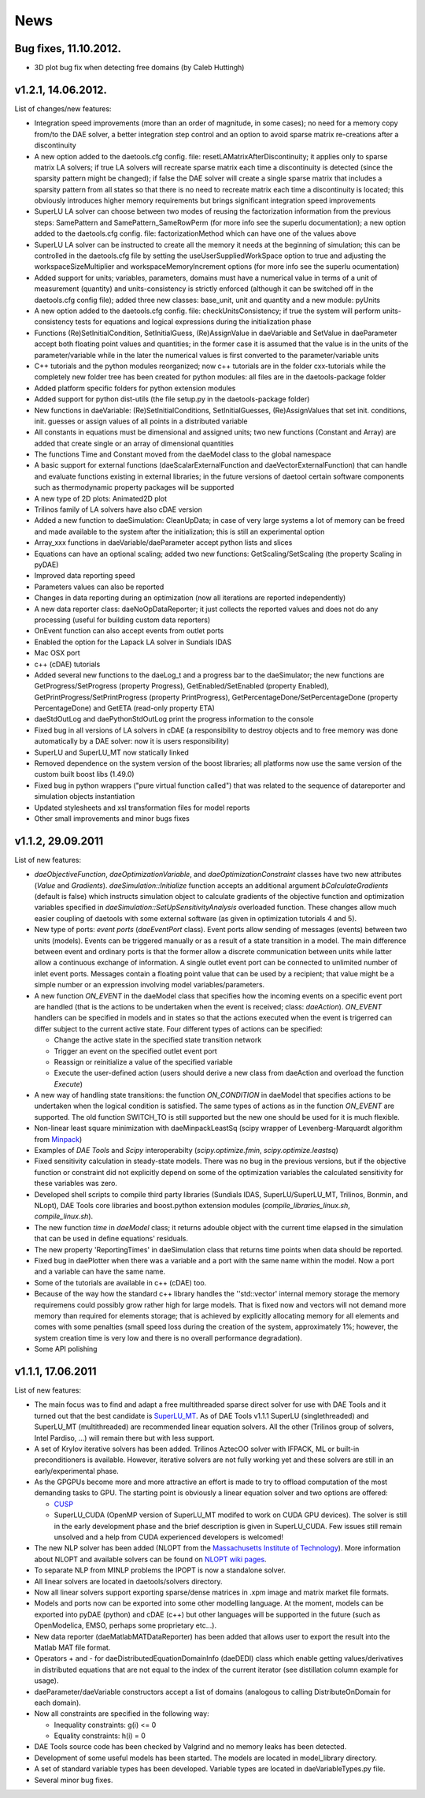 *****
News
*****
..
    Copyright (C) Dragan Nikolic, 2013
    DAE Tools is free software; you can redistribute it and/or modify it under the
    terms of the GNU General Public License version 3 as published by the Free Software
    Foundation. DAE Tools is distributed in the hope that it will be useful, but WITHOUT
    ANY WARRANTY; without even the implied warranty of MERCHANTABILITY or FITNESS FOR A
    PARTICULAR PURPOSE. See the GNU General Public License for more details.
    You should have received a copy of the GNU General Public License along with the
    DAE Tools software; if not, see <http://www.gnu.org/licenses/>.

.. begin-command

.. end-command

Bug fixes, 11.10.2012.
----------------------

-  3D plot bug fix when detecting free domains (by Caleb Huttingh)

.. _v1_2_1:
    
v1.2.1, 14.06.2012.
-------------------

List of changes/new features:

-  Integration speed improvements (more than an order of magnitude, in
   some cases); no need for a memory copy from/to the DAE solver, a
   better integration step control and an option to avoid sparse matrix
   re-creations after a discontinuity
-  A new option added to the daetools.cfg config. file:
   resetLAMatrixAfterDiscontinuity; it applies only to sparse matrix LA
   solvers; if true LA solvers will recreate sparse matrix each time a
   discontinuity is detected (since the sparsity pattern might be
   changed); if false the DAE solver will create a single sparse matrix
   that includes a sparsity pattern from all states so that there is no
   need to recreate matrix each time a discontinuity is located; this
   obviously introduces higher memory requirements but brings
   significant integration speed improvements
-  SuperLU LA solver can choose between two modes of reusing the
   factorization information from the previous steps: SamePattern and
   SamePattern\_SameRowPerm (for more info see the superlu
   documentation); a new option added to the daetools.cfg config. file:
   factorizationMethod which can have one of the values above
-  SuperLU LA solver can be instructed to create all the memory it needs
   at the beginning of simulation; this can be controlled in the
   daetools.cfg file by setting the useUserSuppliedWorkSpace option to
   true and adjusting the workspaceSizeMultiplier and
   workspaceMemoryIncrement options (for more info see the superlu
   ocumentation)
-  Added support for units; variables, parameters, domains must have a
   numerical value in terms of a unit of measurement (quantity) and
   units-consistency is strictly enforced (although it can be switched
   off in the daetools.cfg config file); added three new classes:
   base\_unit, unit and quantity and a new module: pyUnits
-  A new option added to the daetools.cfg config. file:
   checkUnitsConsistency; if true the system will perform
   units-consistency tests for equations and logical expressions during
   the initialization phase
-  Functions (Re)SetInitialCondition, SetInitialGuess, (Re)AssignValue
   in daeVariable and SetValue in daeParameter accept both floating
   point values and quantities; in the former case it is assumed that
   the value is in the units of the parameter/variable while in the
   later the numerical values is first converted to the
   parameter/variable units
-  C++ tutorials and the python modules reorganized; now c++ tutorials
   are in the folder cxx-tutorials while the completely new folder tree
   has been created for python modules: all files are in the
   daetools-package folder
-  Added platform specific folders for python extension modules
-  Added support for python dist-utils (the file setup.py in the
   daetools-package folder)
-  New functions in daeVariable: (Re)SetInitialConditions,
   SetInitialGuesses, (Re)AssignValues that set init. conditions, init.
   guesses or assign values of all points in a distributed variable
-  All constants in equations must be dimensional and assigned units;
   two new functions (Constant and Array) are added that create single
   or an array of dimensional quantities
-  The functions Time and Constant moved from the daeModel class to the
   global namespace
-  A basic support for external functions (daeScalarExternalFunction and
   daeVectorExternalFunction) that can handle and evaluate functions
   existing in external libraries; in the future versions of daetool
   certain software components such as thermodynamic property packages
   will be supported
-  A new type of 2D plots: Animated2D plot
-  Trilinos family of LA solvers have also cDAE version
-  Added a new function to daeSimulation: CleanUpData; in case of very
   large systems a lot of memory can be freed and made available to the
   system after the initialization; this is still an experimental option
-  Array\_xxx functions in daeVariable/daeParameter accept python lists
   and slices
-  Equations can have an optional scaling; added two new functions:
   GetScaling/SetScaling (the property Scaling in pyDAE)
-  Improved data reporting speed
-  Parameters values can also be reported
-  Changes in data reporting during an optimization (now all iterations
   are reported independently)
-  A new data reporter class: daeNoOpDataReporter; it just collects the
   reported values and does not do any processing (useful for building
   custom data reporters)
-  OnEvent function can also accept events from outlet ports
-  Enabled the option for the Lapack LA solver in Sundials IDAS
-  Mac OSX port
-  c++ (cDAE) tutorials
-  Added several new functions to the daeLog\_t and a progress bar to
   the daeSimulator; the new functions are GetProgress/SetProgress
   (property Progress), GetEnabled/SetEnabled (property Enabled),
   GetPrintProgress/SetPrintProgress (property PrintProgress),
   GetPercentageDone/SetPercentageDone (property PercentageDone) and
   GetETA (read-only property ETA)
-  daeStdOutLog and daePythonStdOutLog print the progress information to
   the console
-  Fixed bug in all versions of LA solvers in cDAE (a responsibility to
   destroy objects and to free memory was done automatically by a DAE
   solver: now it is users responsibility)
-  SuperLU and SuperLU\_MT now statically linked
-  Removed dependence on the system version of the boost libraries; all
   platforms now use the same version of the custom built boost libs
   (1.49.0)
-  Fixed bug in python wrappers ("pure virtual function called") that
   was related to the sequence of datareporter and simulation objects
   instantiation
-  Updated stylesheets and xsl transformation files for model reports
-  Other small improvements and minor bugs fixes

v1.1.2, 29.09.2011
------------------

List of new features:

-  *daeObjectiveFunction*, *daeOptimizationVariable*, and
   *daeOptimizationConstraint* classes have two new attributes (*Value*
   and *Gradients*). *daeSimulation::Initialize* function accepts an
   additional argument *bCalculateGradients* (default is false) which
   instructs simulation object to calculate gradients of the objective
   function and optimization variables specified in
   *daeSimulation::SetUpSensitivityAnalysis* overloaded function. These
   changes allow much easier coupling of daetools with some external
   software (as given in optimization tutorials 4 and 5).
-  New type of ports: *event ports* (*daeEventPort* class). Event ports
   allow sending of messages (events) between two units (models). Events
   can be triggered manually or as a result of a state transition in a
   model. The main difference between event and ordinary ports is that
   the former allow a discrete communication between units while latter
   allow a continuous exchange of information. A single outlet event
   port can be connected to unlimited number of inlet event ports.
   Messages contain a floating point value that can be used by a
   recipient; that value might be a simple number or an expression
   involving model variables/parameters.
-  A new function *ON\_EVENT* in the daeModel class that specifies how
   the incoming events on a specific event port are handled (that is the
   actions to be undertaken when the event is received; class:
   *daeAction*). *ON\_EVENT* handlers can be specified in models and in
   states so that the actions executed when the event is trigerred can
   differ subject to the current active state. Four different types of
   actions can be specified:

   -  Change the active state in the specified state transition network
   -  Trigger an event on the specified outlet event port
   -  Reassign or reinitialize a value of the specified variable
   -  Execute the user-defined action (users should derive a new class
      from daeAction and overload the function *Execute*)

-  A new way of handling state transitions: the function *ON\_CONDITION*
   in daeModel that specifies actions to be undertaken when the logical
   condition is satisfied. The same types of actions as in the function
   *ON\_EVENT* are supported. The old function SWITCH\_TO is still
   supported but the new one should be used for it is much flexible.
-  Non-linear least square minimization with daeMinpackLeastSq (scipy
   wrapper of Levenberg-Marquardt algorithm from
   `Minpack <http://www.netlib.org/minpack>`__)
-  Examples of *DAE Tools* and *Scipy* interoperabilty
   (*scipy.optimize.fmin*, *scipy.optimize.leastsq*)
-  Fixed sensitivity calculation in steady-state models. There was no
   bug in the previous versions, but if the objective function or
   constraint did not explicitly depend on some of the optimization
   variables the calculated sensitivity for these variables was zero.
-  Developed shell scripts to compile third party libraries (Sundials
   IDAS, SuperLU/SuperLU\_MT, Trilinos, Bonmin, and NLopt), DAE Tools
   core libraries and boost.python extension modules
   (*compile\_libraries\_linux.sh*, *compile\_linux.sh*).
-  The new function *time* in *daeModel* class; it returns adouble
   object with the current time elapsed in the simulation that can be
   used in define equations' residuals.
-  The new property 'ReportingTimes' in daeSimulation class that returns
   time points when data should be reported.
-  Fixed bug in daePlotter when there was a variable and a port with the
   same name within the model. Now a port and a variable can have the
   same name.
-  Some of the tutorials are available in c++ (cDAE) too.
-  Because of the way how the standard c++ library handles the
   ''std::vector' internal memory storage the memory requiremens could
   possibly grow rather high for large models. That is fixed now and
   vectors will not demand more memory than required for elements
   storage; that is achieved by explicitly allocating memory for all
   elements and comes with some penalties (small speed loss during the
   creation of the system, approximately 1%; however, the system
   creation time is very low and there is no overall performance
   degradation).
-  Some API polishing

v1.1.1, 17.06.2011
------------------

List of new features:

-  The main focus was to find and adapt a free multithreaded sparse
   direct solver for use with DAE Tools and it turned out that the best
   candidate is
   `SuperLU\_MT <http://crd.lbl.gov/~xiaoye/SuperLU/index.html>`__. As
   of DAE Tools v1.1.1 SuperLU (singlethreaded) and SuperLU\_MT
   (multithreaded) are recommended linear equation solvers. All the
   other (Trilinos group of solvers, Intel Pardiso, ...) will remain
   there but with less support.
-  A set of Krylov iterative solvers has been added. Trilinos AztecOO
   solver with IFPACK, ML or built-in preconditioners is available.
   However, iterative solvers are not fully working yet and these
   solvers are still in an early/experimental phase.
-  As the GPGPUs become more and more attractive an effort is made to
   try to offload computation of the most demanding tasks to GPU. The
   starting point is obviously a linear equation solver and two options
   are offered:

   -  `CUSP <http://code.google.com/p/cusp-library/>`__
   -  SuperLU_CUDA (OpenMP version of SuperLU\_MT modifed to work on
      CUDA GPU devices). The solver is still in the early development
      phase and the brief description is given in SuperLU_CUDA. Few
      issues still remain unsolved and a help from CUDA experienced
      developers is welcomed!

-  The new NLP solver has been added (NLOPT from the `Massachusetts
   Institute of Technology <http://web.mit.edu>`__). More information
   about NLOPT and available solvers can be found on `NLOPT wiki
   pages <http://ab-initio.mit.edu/wiki/index.php/NLopt>`__.

-  To separate NLP from MINLP problems the IPOPT is now a standalone
   solver.

-  All linear solvers are located in daetools/solvers directory.

-  Now all linear solvers support exporting sparse/dense matrices in
   .xpm image and matrix market file formats.

-  Models and ports now can be exported into some other modelling
   language. At the moment, models can be exported into pyDAE (python)
   and cDAE (c++) but other languages will be supported in the future
   (such as OpenModelica, EMSO, perhaps some proprietary etc...).

-  New data reporter (daeMatlabMATDataReporter) has been added that
   allows user to export the result into the Matlab MAT file format.

-  Operators + and - for daeDistributedEquationDomainInfo (daeDEDI)
   class which enable getting values/derivatives in distributed
   equations that are not equal to the index of the current iterator
   (see distillation column example for usage).

-  daeParameter/daeVariable constructors accept a list of domains
   (analogous to calling DistributeOnDomain for each domain).

-  Now all constraints are specified in the following way:

   -  Inequality constraints: g(i) <= 0
   -  Equality constraints: h(i) = 0

-  DAE Tools source code has been checked by Valgrind and no memory
   leaks has been detected.

-  Development of some useful models has been started. The models are
   located in model\_library directory.

-  A set of standard variable types has been developed. Variable types
   are located in daeVariableTypes.py file.

-  Several minor bug fixes.

